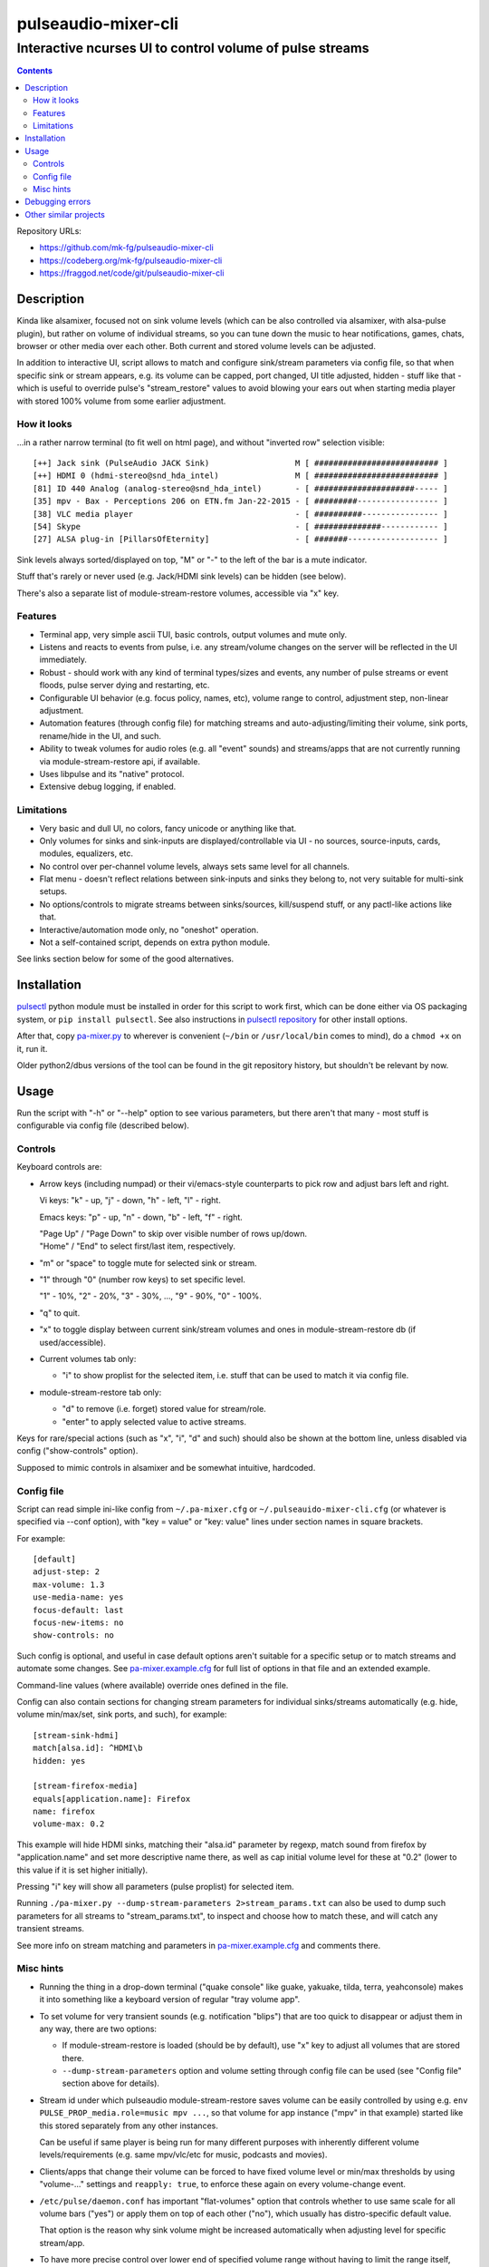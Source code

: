 ======================
 pulseaudio-mixer-cli
======================
-----------------------------------------------------------
 Interactive ncurses UI to control volume of pulse streams
-----------------------------------------------------------

.. contents::
  :backlinks: none

Repository URLs:

- https://github.com/mk-fg/pulseaudio-mixer-cli
- https://codeberg.org/mk-fg/pulseaudio-mixer-cli
- https://fraggod.net/code/git/pulseaudio-mixer-cli



Description
-----------

Kinda like alsamixer, focused not on sink volume levels (which can be also
controlled via alsamixer, with alsa-pulse plugin), but rather on volume of
individual streams, so you can tune down the music to hear notifications,
games, chats, browser or other media over each other.
Both current and stored volume levels can be adjusted.

In addition to interactive UI, script allows to match and configure sink/stream
parameters via config file, so that when specific sink or stream appears,
e.g. its volume can be capped, port changed, UI title adjusted, hidden - stuff
like that - which is useful to override pulse's "stream_restore" values to avoid
blowing your ears out when starting media player with stored 100% volume from
some earlier adjustment.


How it looks
````````````

...in a rather narrow terminal (to fit well on html page), and without
"inverted row" selection visible::

  [++] Jack sink (PulseAudio JACK Sink)                  M [ ########################## ]
  [++] HDMI 0 (hdmi-stereo@snd_hda_intel)                M [ ########################## ]
  [81] ID 440 Analog (analog-stereo@snd_hda_intel)       - [ #####################----- ]
  [35] mpv - Bax - Perceptions 206 on ETN.fm Jan-22-2015 - [ #########----------------- ]
  [38] VLC media player                                  - [ ##########---------------- ]
  [54] Skype                                             - [ ##############------------ ]
  [27] ALSA plug-in [PillarsOfEternity]                  - [ #######------------------- ]

Sink levels always sorted/displayed on top, "M" or "-" to the left of the bar is
a mute indicator.

Stuff that's rarely or never used (e.g. Jack/HDMI sink levels) can be hidden (see below).

There's also a separate list of module-stream-restore volumes, accessible via "x" key.


Features
````````

- Terminal app, very simple ascii TUI, basic controls, output volumes and mute only.

- Listens and reacts to events from pulse, i.e. any stream/volume changes on the
  server will be reflected in the UI immediately.

- Robust - should work with any kind of terminal types/sizes and events, any
  number of pulse streams or event floods, pulse server dying and restarting, etc.

- Configurable UI behavior (e.g. focus policy, names, etc), volume range to
  control, adjustment step, non-linear adjustment.

- Automation features (through config file) for matching streams and
  auto-adjusting/limiting their volume, sink ports, rename/hide in the UI,
  and such.

- Ability to tweak volumes for audio roles (e.g. all "event" sounds) and
  streams/apps that are not currently running via module-stream-restore api,
  if available.

- Uses libpulse and its "native" protocol.

- Extensive debug logging, if enabled.


Limitations
```````````

- Very basic and dull UI, no colors, fancy unicode or anything like that.

- Only volumes for sinks and sink-inputs are displayed/controllable via UI -
  no sources, source-inputs, cards, modules, equalizers, etc.

- No control over per-channel volume levels, always sets same level for all channels.

- Flat menu - doesn't reflect relations between sink-inputs and sinks they
  belong to, not very suitable for multi-sink setups.

- No options/controls to migrate streams between sinks/sources, kill/suspend stuff,
  or any pactl-like actions like that.

- Interactive/automation mode only, no "oneshot" operation.

- Not a self-contained script, depends on extra python module.

See links section below for some of the good alternatives.



Installation
------------

pulsectl_ python module must be installed in order for this script to work
first, which can be done either via OS packaging system, or ``pip install pulsectl``.
See also instructions in `pulsectl repository`_ for other install options.

After that, copy `pa-mixer.py`_ to wherever is convenient (``~/bin`` or
``/usr/local/bin`` comes to mind), do a ``chmod +x`` on it, run it.

Older python2/dbus versions of the tool can be found in the git repository
history, but shouldn't be relevant by now.

.. _pulsectl: https://pypi.org/project/pulsectl/
.. _pulsectl repository: https://github.com/mk-fg/python-pulse-control
.. _pa-mixer.py: pa-mixer.py



Usage
-----

Run the script with "-h" or "--help" option to see various parameters, but there
aren't that many - most stuff is configurable via config file (described below).


Controls
````````

Keyboard controls are:

- Arrow keys (including numpad) or their vi/emacs-style counterparts to pick row
  and adjust bars left and right.

  Vi keys: "k" - up, "j" - down, "h" - left, "l" - right.

  Emacs keys: "p" - up, "n" - down, "b" - left, "f" - right.

  | "Page Up" / "Page Down" to skip over visible number of rows up/down.
  | "Home" / "End" to select first/last item, respectively.

- "m" or "space" to toggle mute for selected sink or stream.

- "1" through "0" (number row keys) to set specific level.

  "1" - 10%, "2" - 20%, "3" - 30%, ..., "9" - 90%, "0" - 100%.

- "q" to quit.

- "x" to toggle display between current sink/stream volumes and ones in
  module-stream-restore db (if used/accessible).

- Current volumes tab only:

  - "i" to show proplist for the selected item, i.e. stuff that can be used to
    match it via config file.

- module-stream-restore tab only:

  - "d" to remove (i.e. forget) stored value for stream/role.

  - "enter" to apply selected value to active streams.

Keys for rare/special actions (such as "x", "i", "d" and such) should also be
shown at the bottom line, unless disabled via config ("show-controls" option).

Supposed to mimic controls in alsamixer and be somewhat intuitive, hardcoded.



Config file
```````````

Script can read simple ini-like config from ``~/.pa-mixer.cfg`` or
``~/.pulseauido-mixer-cli.cfg`` (or whatever is specified via --conf option),
with "key = value" or "key: value" lines under section names in square brackets.

For example::

  [default]
  adjust-step: 2
  max-volume: 1.3
  use-media-name: yes
  focus-default: last
  focus-new-items: no
  show-controls: no

Such config is optional, and useful in case default options aren't suitable for
a specific setup or to match streams and automate some changes.
See `pa-mixer.example.cfg`_ for full list of options in that file and an extended example.

Command-line values (where available) override ones defined in the file.

Config can also contain sections for changing stream parameters for individual
sinks/streams automatically (e.g. hide, volume min/max/set, sink ports, and such),
for example::

  [stream-sink-hdmi]
  match[alsa.id]: ^HDMI\b
  hidden: yes

  [stream-firefox-media]
  equals[application.name]: Firefox
  name: firefox
  volume-max: 0.2

This example will hide HDMI sinks, matching their "alsa.id" parameter by regexp,
match sound from firefox by "application.name" and set more descriptive name
there, as well as cap initial volume level for these at "0.2" (lower to this
value if it is set higher initially).

Pressing "i" key will show all parameters (pulse proplist) for selected item.

Running ``./pa-mixer.py --dump-stream-parameters 2>stream_params.txt`` can
also be used to dump such parameters for all streams to "stream_params.txt",
to inspect and choose how to match these, and will catch any transient streams.

See more info on stream matching and parameters in `pa-mixer.example.cfg`_
and comments there.

.. _pa-mixer.example.cfg: pa-mixer.example.cfg



Misc hints
``````````

- Running the thing in a drop-down terminal ("quake console" like guake,
  yakuake, tilda, terra, yeahconsole) makes it into something like a keyboard
  version of regular "tray volume app".

- To set volume for very transient sounds (e.g. notification "blips") that are
  too quick to disappear or adjust them in any way, there are two options:

  - If module-stream-restore is loaded (should be by default), use "x" key to
    adjust all volumes that are stored there.

  - ``--dump-stream-parameters`` option and volume setting through config file
    can be used (see "Config file" section above for details).

- Stream id under which pulseaudio module-stream-restore saves volume can be
  easily controlled by using e.g. ``env PULSE_PROP_media.role=music mpv ...``,
  so that volume for app instance ("mpv" in that example) started like this
  stored separately from any other instances.

  Can be useful if same player is being run for many different purposes with
  inherently different volume levels/requirements (e.g. same mpv/vlc/etc for
  music, podcasts and movies).

- Clients/apps that change their volume can be forced to have fixed volume level
  or min/max thresholds by using "volume-..." settings and ``reapply: true``,
  to enforce these again on every volume-change event.

- ``/etc/pulse/daemon.conf`` has important "flat-volumes" option that controls
  whether to use same scale for all volume bars ("yes") or apply them on top of
  each other ("no"), which usually has distro-specific default value.

  That option is the reason why sink volume might be increased automatically
  when adjusting level for specific stream/app.

- To have more precise control over lower end of specified volume range without
  having to limit the range itself, ``volume-type = log`` option
  (base=e logarithmic scale) can be used, with higher-base values ("log-N")
  giving even more control there.

  | With e.g. ``volume-type = log-15``, 50% volume will be at ``[ ############--- ]``
  | See `pa-mixer.example.cfg`_ for more details.

- ``volume-after-max = yes`` can be used to allow effectively infinite volume range,
  if source is occasionally way too low for any reasonable min/max settings
  and has to be boosted like that.



Debugging errors
----------------

Run ``./pa-mixer.py --debug --fatal 2>pa-mixer.log`` until whatever werid
bug happens, then look into produced "pa-mixer.log".

"--fatal" can probably be omitted in most cases, main thing there is a "--debug"
option, enabling output to stderr and then redirecting that to a file, so that
it won't mess up the UI (as terminals show both stdout and stderr interleaved).



Other similar projects
----------------------

- `pulsemixer <https://github.com/GeorgeFilipkin/pulsemixer/>`_

  Similar Python-3-based pulse mixer with way more colorful UI, individual
  channel volumes, source volume and port control, and without any extra deps.

- `ponymix <https://github.com/falconindy/ponymix>`_ - nice C++ non-interactive control tool.

- `pavucontrol <https://freedesktop.org/software/pulseaudio/pavucontrol/>`_ -
  good GUI (for GNOME/X11/Wayland desktops) that usually comes with pulseaudio itself.

- `pamixer <https://github.com/valodim/pamixer>`_ -
  seem to be abandoned since the time of pulseaudio-0.9.22 (years ago).

Not an exhaustive list by any means.

